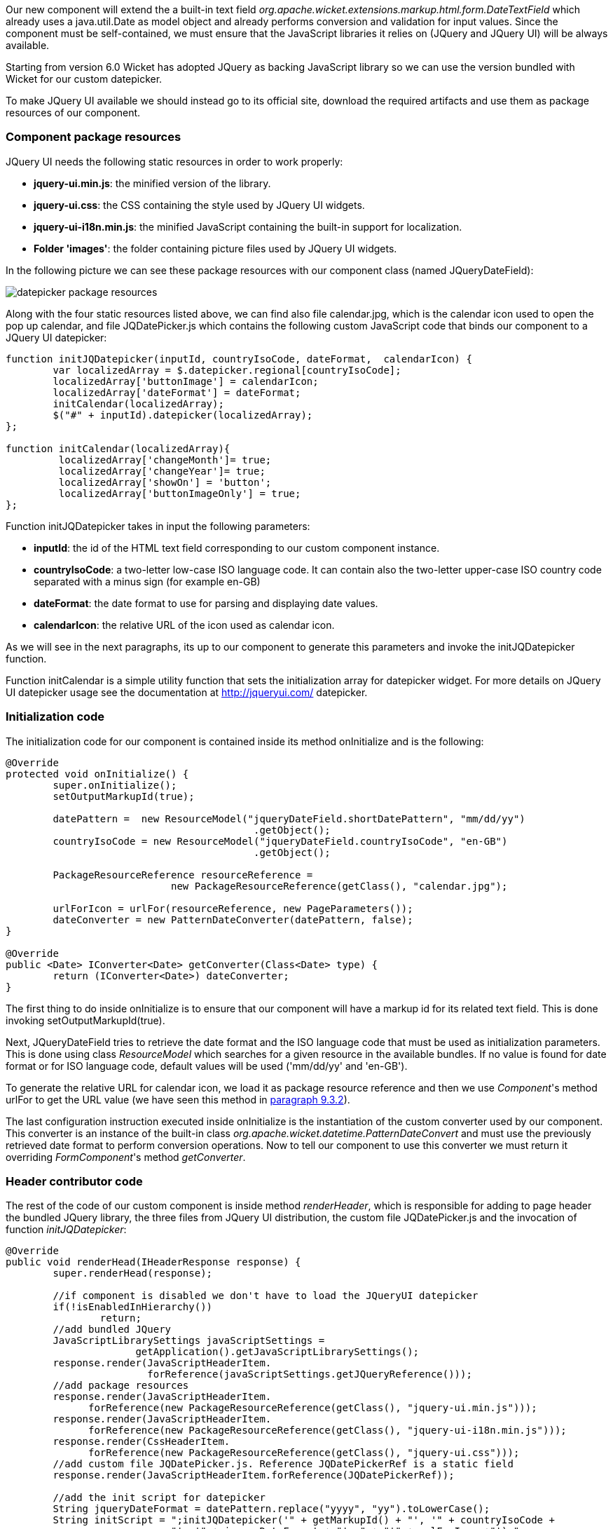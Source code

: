 


Our new component will extend the a built-in text field _org.apache.wicket.extensions.markup.html.form.DateTextField_ which already uses a java.util.Date as model object and already performs conversion and validation for input values. Since the component must be self-contained, we must ensure that the JavaScript libraries it relies on (JQuery and JQuery UI) will be always available. 

Starting from version 6.0 Wicket has adopted JQuery as backing JavaScript library so we can use the  version bundled with Wicket for our custom datepicker. 

To make JQuery UI available we should instead go to its official site, download the required artifacts and use them as package resources of our component. 

=== Component package resources

JQuery UI needs the following static resources in order to work properly:

* *jquery-ui.min.js*: the minified version of the library.
* *jquery-ui.css*: the CSS containing the style used by JQuery UI widgets.
* *jquery-ui-i18n.min.js*: the minified JavaScript containing the built-in support for localization.
* *Folder 'images'*: the folder containing picture files used by JQuery UI widgets.

In the following picture we can see these package resources with our component class (named JQueryDateField):

image::../img/datepicker-package-resources.png[]

Along with the four static resources listed above, we can find also file calendar.jpg, which is the calendar icon used to open the pop up calendar, and file JQDatePicker.js which contains the following custom JavaScript code that binds our component to a JQuery UI datepicker:

[source,java]
----
function initJQDatepicker(inputId, countryIsoCode, dateFormat,  calendarIcon) {
	var localizedArray = $.datepicker.regional[countryIsoCode];
	localizedArray['buttonImage'] = calendarIcon;
	localizedArray['dateFormat'] = dateFormat;
	initCalendar(localizedArray);
	$("#" + inputId).datepicker(localizedArray);	
};

function initCalendar(localizedArray){
	 localizedArray['changeMonth']= true;
	 localizedArray['changeYear']= true;
	 localizedArray['showOn'] = 'button';
	 localizedArray['buttonImageOnly'] = true;
};
----

Function initJQDatepicker takes in input the following parameters:

* *inputId*: the id of the HTML text field corresponding to our custom component instance.
* *countryIsoCode*: a two-letter low-case ISO language code. It can contain also the two-letter upper-case ISO country code separated with a minus sign (for example en-GB)
* *dateFormat*: the date format to use for parsing and displaying date values.
* *calendarIcon*: the relative URL of the icon used as calendar icon.

As we will see in the next paragraphs, its up to our component to generate this parameters and invoke the initJQDatepicker function.

Function initCalendar is a simple utility function that sets the initialization array for datepicker widget. For more details on JQuery UI datepicker usage see the documentation at http://jqueryui.com/ datepicker.

=== Initialization code

The initialization code for our component is contained inside its method onInitialize and is the following:

[source,java]
----
@Override
protected void onInitialize() {
	super.onInitialize();
	setOutputMarkupId(true);

	datePattern =  new ResourceModel("jqueryDateField.shortDatePattern", "mm/dd/yy")
                                          .getObject();		
	countryIsoCode = new ResourceModel("jqueryDateField.countryIsoCode", "en-GB")                                                             
                                          .getObject();

	PackageResourceReference resourceReference = 
                            new PackageResourceReference(getClass(), "calendar.jpg");
		
	urlForIcon = urlFor(resourceReference, new PageParameters());
	dateConverter = new PatternDateConverter(datePattern, false);	
}	
	
@Override
public <Date> IConverter<Date> getConverter(Class<Date> type) {
	return (IConverter<Date>) dateConverter;
}
----

The first thing to do inside onInitialize is to ensure that our component will have a markup id for its related text field. This is done invoking setOutputMarkupId(true). 

Next, JQueryDateField tries to retrieve the date format and the ISO language code that must be used as initialization parameters. This is done using class _ResourceModel_ which searches for a given resource in the available bundles. If no value is found for date format or for ISO language code, default values will be used ('mm/dd/yy' and 'en-GB'). 

To generate the relative URL for calendar icon, we load it as package resource reference and then we use _Component_'s method urlFor to get the URL value (we have seen this method in <<requestProcessing.adoc#_the_director_of_request_processing_requestcycle,paragraph 9.3.2>>).

The last configuration instruction executed inside onInitialize is the instantiation of the custom converter used by our component. This converter is an instance of the built-in class _org.apache.wicket.datetime.PatternDateConvert_ and must use the previously retrieved date format to perform conversion operations. Now to tell our component to use this converter we must return it overriding _FormComponent_'s method _getConverter_. 

=== Header contributor code

The rest of the code of our custom component is inside method _renderHeader_, which is responsible for adding to page header the bundled JQuery library, the three files from JQuery UI distribution, the custom file JQDatePicker.js and the invocation of function _initJQDatepicker_:

[source,java]
----
@Override
public void renderHead(IHeaderResponse response) {
	super.renderHead(response);
		
	//if component is disabled we don't have to load the JQueryUI datepicker
	if(!isEnabledInHierarchy())
		return;
	//add bundled JQuery
	JavaScriptLibrarySettings javaScriptSettings =          
                      getApplication().getJavaScriptLibrarySettings();
	response.render(JavaScriptHeaderItem.
			forReference(javaScriptSettings.getJQueryReference()));
	//add package resources
	response.render(JavaScriptHeaderItem.
	      forReference(new PackageResourceReference(getClass(), "jquery-ui.min.js")));
	response.render(JavaScriptHeaderItem.
	      forReference(new PackageResourceReference(getClass(), "jquery-ui-i18n.min.js")));
	response.render(CssHeaderItem.
	      forReference(new PackageResourceReference(getClass(), "jquery-ui.css")));
	//add custom file JQDatePicker.js. Reference JQDatePickerRef is a static field
	response.render(JavaScriptHeaderItem.forReference(JQDatePickerRef));
		
	//add the init script for datepicker
	String jqueryDateFormat = datePattern.replace("yyyy", "yy").toLowerCase();
	String initScript = ";initJQDatepicker('" + getMarkupId() + "', '" + countryIsoCode +
                            "', '" + jqueryDateFormat + "', " + "'" + urlForIcon +"');";
	response.render(OnLoadHeaderItem.forScript(initScript));
}
----

If component is disabled the calendar icon must be hidden and no datepicker must be displayed. That's why _renderHeader_ is skipped if component is not enabled.

To get a reference to the bundled JQuery library we used the JavaScript setting class _JavaScriptLibrarySettings_ and its method _getJQueryReference_.

In the last part of _renderHeader_ we build the string to invoke function _initJQDatepicker_ using the values obtained inside onInitialize. Unfortunately the date format used by JQuery UI is different from the one adopted in Java so we have to convert it before building the JavaScript code. This init script is rendered into header section using a _OnLoadHeaderItem_ to ensure that it will be executed after all the other scripts have been loaded.

NOTE: If we add more than one instance of our custom component to a single page, static resources are rendered to the header section just once. Wicket automatically checks if a static resource is already referenced by a page and if so, it will not render it again.

This does not apply to the init script which is dynamically generated and is rendered for every instance of the component.

WARNING: Our datepicker is not ready yet to be used with AJAX. In 
<<_working_with_ajax,chapter 19>> we will see how to modify it to make it AJAX-compatible.

